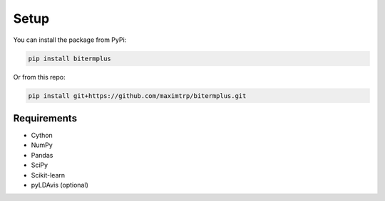 Setup
-----

You can install the package from PyPi:

.. code-block:: bash

    pip install bitermplus

Or from this repo:

.. code-block:: bash

    pip install git+https://github.com/maximtrp/bitermplus.git


Requirements
~~~~~~~~~~~~

* Cython
* NumPy
* Pandas
* SciPy
* Scikit-learn
* pyLDAvis (optional)